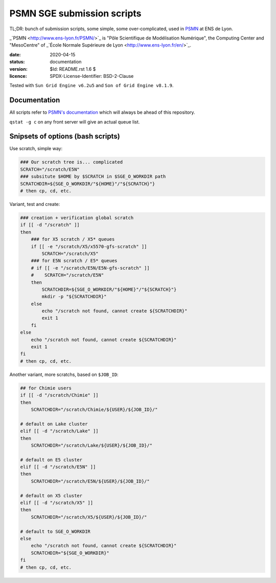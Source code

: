 ===========================
PSMN SGE submission scripts
===========================

TL;DR: bunch of submission scripts, some simple, some over-complicated, used in `PSMN <http://www.ens-lyon.fr/PSMN/>`_ at ENS de Lyon.

_`PSMN <http://www.ens-lyon.fr/PSMN/>`_ is "Pôle Scientifique de Modélisation Numérique", the Computing Center and "MesoCentre" of _`École Normale Supérieure de Lyon <http://www.ens-lyon.fr/en/>`_.


:date: 2020-04-15
:status: documentation
:version: $Id: README.rst 1.6 $
:licence: SPDX-License-Identifier: BSD-2-Clause

Tested with ``Sun Grid Engine v6.2u5`` and ``Son of Grid Engine v8.1.9``.


Documentation
=============

All scripts refer to `PSMN's documentation <http://www.ens-lyon.fr/PSMN/doku.php?id=documentation:accueil>`_ which will always be ahead of this repository.

``qstat -g c`` on any front server will give an actual queue list.


Snipsets of options (bash scripts)
==================================


Use scratch, simple way:

.. code-block:: bash

    ### Our scratch tree is... complicated
    SCRATCH="/scratch/E5N"
    ### subsitute $HOME by $SCRATCH in $SGE_O_WORKDIR path
    SCRATCHDIR=${SGE_O_WORKDIR/"${HOME}"/"${SCRATCH}"}
    # then cp, cd, etc.


Variant, test and create:

.. code-block:: bash

    ### creation + verification global scratch
    if [[ -d "/scratch" ]]
    then
        ### for X5 scratch / X5* queues
        if [[ -e "/scratch/X5/x5570-gfs-scratch" ]]
            SCRATCH="/scratch/X5"
        ### for E5N scratch / E5* queues
        # if [[ -e "/scratch/E5N/E5N-gfs-scratch" ]]
        #    SCRATCH="/scratch/E5N"
        then
            SCRATCHDIR=${SGE_O_WORKDIR/"${HOME}"/"${SCRATCH}"}
            mkdir -p "${SCRATCHDIR}"
        else
            echo "/scratch not found, cannot create ${SCRATCHDIR}"
            exit 1
        fi
    else
        echo "/scratch not found, cannot create ${SCRATCHDIR}"
        exit 1
    fi
    # then cp, cd, etc.

Another variant, more scratchs, based on ``$JOB_ID``:

.. code-block:: bash

    ## for Chimie users
    if [[ -d "/scratch/Chimie" ]]
    then
        SCRATCHDIR="/scratch/Chimie/${USER}/${JOB_ID}/"

    # default on Lake cluster
    elif [[ -d "/scratch/Lake" ]]
    then
        SCRATCHDIR="/scratch/Lake/${USER}/${JOB_ID}/"

    # default on E5 cluster
    elif [[ -d "/scratch/E5N" ]]
    then
        SCRATCHDIR="/scratch/E5N/${USER}/${JOB_ID}/"

    # default on X5 cluster
    elif [[ -d "/scratch/X5" ]]
    then
        SCRATCHDIR="/scratch/X5/${USER}/${JOB_ID}/"

    # default to SGE_O_WORKDIR
    else
        echo "/scratch not found, cannot create ${SCRATCHDIR}"
        SCRATCHDIR="${SGE_O_WORKDIR}"
    fi
    # then cp, cd, etc.


